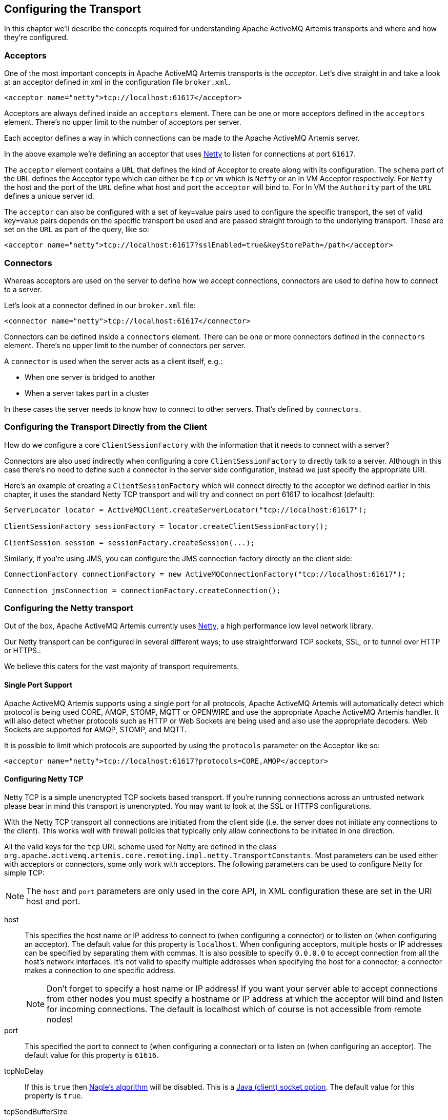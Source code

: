 == Configuring the Transport

In this chapter we'll describe the concepts required for understanding Apache ActiveMQ Artemis transports and where and how they're configured.

=== Acceptors

One of the most important concepts in Apache ActiveMQ Artemis transports is the _acceptor_.
Let's dive straight in and take a look at an acceptor defined in xml in the configuration file `broker.xml`.

[,xml]
----
<acceptor name="netty">tcp://localhost:61617</acceptor>
----

Acceptors are always defined inside an `acceptors` element.
There can be one or more acceptors defined in the `acceptors` element.
There's no upper limit to the number of acceptors per server.

Each acceptor defines a way in which connections can be made to the Apache ActiveMQ Artemis server.

In the above example we're defining an acceptor that uses https://netty.io/[Netty] to listen for connections at port `61617`.

The `acceptor` element contains a `URL` that defines the kind of Acceptor to create along with its configuration.
The `schema` part of the `URL` defines the Acceptor type which can either be `tcp` or `vm` which is `Netty` or an In VM Acceptor respectively.
For `Netty` the host and the port of the `URL` define what host and port the `acceptor` will bind to.
For In VM the `Authority` part of the `URL` defines a unique server id.

The `acceptor` can also be configured with a set of key=value pairs used to configure the specific transport, the set of valid key=value pairs depends on the specific transport be used and are passed straight through to the underlying transport.
These are set on the `URL` as part of the query, like so:

[,xml]
----
<acceptor name="netty">tcp://localhost:61617?sslEnabled=true&keyStorePath=/path</acceptor>
----

=== Connectors

Whereas acceptors are used on the server to define how we accept connections, connectors are used to define how to connect to a server.

Let's look at a connector defined in our `broker.xml` file:

[,xml]
----
<connector name="netty">tcp://localhost:61617</connector>
----

Connectors can be defined inside a `connectors` element.
There can be one or more connectors defined in the `connectors` element.
There's no upper limit to the number of connectors per server.

A `connector` is used when the server acts as a client itself, e.g.:

* When one server is bridged to another
* When a server takes part in a cluster

In these cases the server needs to know how to connect to other servers.
That's defined by `connectors`.

=== Configuring the Transport Directly from the Client

How do we configure a core `ClientSessionFactory` with the information that it needs to connect with a server?

Connectors are also used indirectly when configuring a core `ClientSessionFactory` to directly talk to a server.
Although in this case there's no need to define such a connector in the server side configuration, instead we just specify the appropriate URI.

Here's an example of creating a `ClientSessionFactory` which will connect directly to the acceptor we defined earlier in this chapter, it uses the standard Netty TCP transport and will try and connect on port 61617 to localhost (default):

[,java]
----
ServerLocator locator = ActiveMQClient.createServerLocator("tcp://localhost:61617");

ClientSessionFactory sessionFactory = locator.createClientSessionFactory();

ClientSession session = sessionFactory.createSession(...);
----

Similarly, if you're using JMS, you can configure the JMS connection factory directly on the client side:

[,java]
----
ConnectionFactory connectionFactory = new ActiveMQConnectionFactory("tcp://localhost:61617");

Connection jmsConnection = connectionFactory.createConnection();
----

=== Configuring the Netty transport

Out of the box, Apache ActiveMQ Artemis currently uses https://netty.io/[Netty], a high performance low level network library.

Our Netty transport can be configured in several different ways;
to use straightforward TCP sockets, SSL, or to tunnel over HTTP or HTTPS..

We believe this caters for the vast majority of transport requirements.

==== Single Port Support

Apache ActiveMQ Artemis supports using a single port for all protocols, Apache ActiveMQ Artemis will automatically detect which protocol is being used CORE, AMQP, STOMP, MQTT or OPENWIRE and use the appropriate Apache ActiveMQ Artemis handler.
It will also detect whether protocols such as HTTP or Web Sockets are being used and also use the appropriate decoders.
Web Sockets are supported for AMQP, STOMP, and MQTT.

It is possible to limit which protocols are supported by using the `protocols` parameter on the Acceptor like so:

[,xml]
----
<acceptor name="netty">tcp://localhost:61617?protocols=CORE,AMQP</acceptor>
----

==== Configuring Netty TCP

Netty TCP is a simple unencrypted TCP sockets based transport.
If you're running connections across an untrusted network please bear in mind this transport is unencrypted.
You may want to look at the SSL or HTTPS configurations.

With the Netty TCP transport all connections are initiated from the client side (i.e. the server does not initiate any connections to the client).
This works well with firewall policies that typically only allow connections to be initiated in one direction.

All the valid keys for the `tcp` URL scheme used for Netty are defined in the class `org.apache.activemq.artemis.core.remoting.impl.netty.TransportConstants`.
Most parameters can be used either with acceptors or connectors, some only work with acceptors.
The following parameters can be used to configure Netty for simple TCP:

[NOTE]
====
The `host` and `port` parameters are only used in the core API, in XML configuration these are set in the URI host and port.
====

host::
This specifies the host name or IP address to connect to (when configuring a connector) or to listen on (when configuring an acceptor).
The default value for this property is `localhost`.
When configuring acceptors, multiple hosts or IP addresses can be specified by separating them with commas.
It is also possible to specify `0.0.0.0` to accept connection from all the host's network interfaces.
It's not valid to specify multiple addresses when specifying the host for a connector;
a connector makes a connection to one specific address.
+
[NOTE]
====
Don't forget to specify a host name or IP address!
If you want your server able to accept connections from other nodes you must specify a hostname or IP address at which the acceptor will bind and listen for incoming connections.
The default is localhost which of course is not accessible from remote nodes!
====

port::
This specified the port to connect to (when configuring a connector) or to listen on (when configuring an acceptor).
The default value for this property is `61616`.

tcpNoDelay::
If this is `true` then https://en.wikipedia.org/wiki/Nagle%27s_algorithm[Nagle's algorithm] will be disabled.
This is a https://docs.oracle.com/javase/8/docs/technotes/guides/net/socketOpt.html[Java (client) socket option].
The default value for this property is `true`.

tcpSendBufferSize::
This parameter determines the size of the TCP send buffer in bytes.
The default value for this property is `32768` bytes (32KiB).
+
TCP buffer sizes should be tuned according to the bandwidth and latency of your network.
Here's a good link that explains the theory behind http://www-didc.lbl.gov/TCP-tuning/[this].
+
In summary TCP send/receive buffer sizes should be calculated as:
+
----
buffer_size = bandwidth * RTT.
----
+
Where bandwidth is in _bytes per second_ and network round trip time (RTT) is in seconds.
RTT can be easily measured using the `ping` utility.
+
For fast networks you may want to increase the buffer sizes from the defaults.

tcpReceiveBufferSize::
This parameter determines the size of the TCP receive buffer in bytes.
The default value for this property is `32768` bytes (32KiB).

writeBufferLowWaterMark::
This parameter determines the low water mark of the Netty write buffer.
Once the number of bytes queued in the write buffer exceeded the high water mark and then dropped down below this value, Netty's channel will start to be writable again.
The default value for this property is `32768` bytes (32KiB).

writeBufferHighWaterMark::
This parameter determines the high water mark of the Netty write buffer.
If the number of bytes queued in the write buffer exceeds this value, Netty's channel will start to be not writable.
The default value for this property is `131072` bytes (128KiB).

batchDelay::
Before writing packets to the transport, Apache ActiveMQ Artemis can be configured to batch up writes for a maximum of `batchDelay` milliseconds.
This can increase overall throughput for very small messages.
It does so at the expense of an increase in average latency for message transfer.
The default value for this property is `0` ms.

directDeliver::
When a message arrives on the server and is delivered to waiting consumers, by default, the delivery is done on the same thread as that on which the message arrived.
This gives good latency in environments with relatively small messages and a small number of consumers, but at the cost of overall throughput and scalability - especially on multi-core machines.
If you want the lowest latency and a possible reduction in throughput then you can use the default value for `directDeliver` (i.e. `true`).
If you are willing to take some small extra hit on latency but want the highest throughput set `directDeliver` to `false`.

nioRemotingThreads::
This is deprecated.
It is replaced by `remotingThreads`, if you are using this please update your configuration.

remotingThreads::
Apache ActiveMQ Artemis will, by default, use a number of threads equal to three times the number of cores (or hyper-threads) as reported by `Runtime.getRuntime().availableProcessors()` for processing incoming packets.
If you want to override this value, you can set the number of threads by specifying this parameter.
The default value for this parameter is `-1` which means use the value from `Runtime.getRuntime().availableProcessors()` * 3.

localAddress::
When configured a Netty Connector it is possible to specify which local address the client will use when connecting to the remote address.
This is typically used in the Application Server or when running Embedded to control which address is used for outbound connections.
If the local-address is not set then the connector will use any local address available

localPort::
When configured a Netty Connector it is possible to specify which local port the client will use when connecting to the remote address.
This is typically used in the Application Server or when running Embedded to control which port is used for outbound connections.
If the local-port default is used, which is 0, then the connector will let the system pick up an ephemeral port.
valid ports are 0 to 65535

connectionsAllowed::
This is only valid for acceptors.
It limits the number of connections which the acceptor will allow.
When this limit is reached a DEBUG level message is issued to the log, and the connection is refused.
The type of client in use will determine what happens when the connection is refused.
In the case of a `core` client, it will result in a `org.apache.activemq.artemis.api.core.ActiveMQConnectionTimedOutException`.
Default value is -1 (unlimited)

handshake-timeout::
Prevents an unauthorised client opening a large number of connections and just keeping them open.
As connections each require a file handle this consumes resources that are then unavailable to other clients.
Once the connection is authenticated, the usual rules can be enforced regarding resource consumption.
Default value is set to 10 seconds.
Each integer is valid value.
When set value to zero or negative integer this feature is turned off.
Changing value needs to restart server to take effect.

autoStart::
Determines whether or not an acceptor will start automatically when the broker is started.
Default value is `true`.

==== Configuring Netty Native Transport

Netty Native Transport support exists for selected OS platforms.
This allows Apache ActiveMQ Artemis to use native sockets/io instead of Java NIO.

These Native transports add features specific to a particular platform, generate less garbage, and generally improve performance when compared to Java NIO based transport.

Both Clients and Server can benefit from this.

Current Supported Platforms.

* Linux running 64bit JVM
* MacOS running 64bit JVM

Apache ActiveMQ Artemis will by default enable the corresponding native transport if a supported platform is detected.

If running on an unsupported platform or any issues loading native libs, Apache ActiveMQ Artemis will fallback onto Java NIO.

===== Linux Native Transport

On supported Linux platforms Epoll is used, @see https://en.wikipedia.org/wiki/Epoll.

The following properties are specific to this native transport:

useEpoll::
enables the use of epoll if a supported linux platform is running a 64bit JVM is detected.
Setting this to `false` will force the use of Java NIO instead of epoll.
Default is `true`

===== MacOS Native Transport

On supported MacOS platforms KQueue is used, @see https://en.wikipedia.org/wiki/Kqueue.

The following properties are specific to this native transport:

useKQueue::
enables the use of kqueue if a supported MacOS platform running a 64bit JVM is detected.
Setting this to `false` will force the use of Java NIO instead of kqueue.
Default is `true`

==== Configuring Netty SSL

Netty SSL is similar to the Netty TCP transport but it provides additional security by encrypting TCP connections using the Secure Sockets Layer SSL

Please see the examples for a full working example of using Netty SSL.

Netty SSL uses all the same properties as Netty TCP but adds the following additional properties:

sslContext::
An optional cache key only evaluated if `org.apache.activemq.artemis.core.remoting.impl.ssl.CachingSSLContextFactory` is active, to cache the initial created SSL context and reuse it.
If not specified CachingSSLContextFactory will automatically calculate a cache key based on the given keystore/truststore parameters.
See <<Configuring an SSLContextFactory,Configuring an SSLContextFactory>> for more details.

sslEnabled::
Must be `true` to enable SSL.
Default is `false`.

keyStorePath::
When used on an `acceptor` this is the path to the SSL key store on the server which holds the server's certificates (whether self-signed or signed by an authority).
+
When used on a `connector` this is the path to the client-side SSL key store which holds the client certificates.
This is only relevant for a `connector` if you are using 2-way SSL (i.e. mutual authentication).
Although this value is configured on the server, it is downloaded and used by the client.
If the client needs to use a different path from that set on the server then it can override the server-side setting by either using the customary "javax.net.ssl.keyStore" system property or the ActiveMQ-specific "org.apache.activemq.ssl.keyStore" system property.
The ActiveMQ-specific system property is useful if another component on the client is already making use of the standard Java system property.

keyStorePassword::
When used on an `acceptor` this is the password for the server-side keystore.
+
When used on a `connector` this is the password for the client-side keystore.
This is only relevant for a `connector` if you are using 2-way SSL (i.e. mutual authentication).
Although this value can be configured on the server, it is downloaded and used by the client.
If the client needs to use a different password from that set on the server then it can override the server-side setting by either using the customary "javax.net.ssl.keyStorePassword" system property or the ActiveMQ-specific "org.apache.activemq.ssl.keyStorePassword" system property.
The ActiveMQ-specific system property is useful if another component on the client is already making use of the standard Java system property.

keyStoreType::
The type of keystore being used.
For example, `JKS`, `JCEKS`, `PKCS12`, etc.
This value can also be set via the "javax.net.ssl.keyStoreType" system property or the ActiveMQ-specific "org.apache.activemq.ssl.keyStoreType" system property.
The ActiveMQ-specific system property is useful if another component on the  client is already making use of the standard Java system property.
Default is `JKS`.

keyStoreProvider::
The provider used for the keystore.
For example, `SUN`, `SunJCE`, etc.
This  value can also be set via the "javax.net.ssl.keyStoreProvider" system property or the ActiveMQ-specific "org.apache.activemq.ssl.keyStoreProvider" system property.
The ActiveMQ-specific system property is useful if another component on the client is already making use of the standard Java system property.
Default is `null`.

keyStoreAlias::
When used on an `acceptor` this is the alias to select from the SSL key store (specified via `keyStorePath`) to present to the client when it connects.
+
When used on a `connector` this is the alias to select from the SSL key store (specified via `keyStorePath`) to present to the server when the client connects to it.
This is only relevant for a `connector` when using 2-way SSL (i.e. mutual authentication).
+
Default is `null`.

trustStorePath::
When used on an `acceptor` this is the path to the server-side SSL key store that holds the keys of all the clients that the server trusts.
This is only relevant for an `acceptor` if you are using 2-way SSL (i.e. mutual authentication).
+
When used on a `connector` this is the path to the client-side SSL key store which holds the public keys of all the servers that the client trusts.
Although this value can be configured on the server, it is downloaded and used by the client.
If the client needs to use a different path from that set on the server then it can override the server-side setting by either using the customary "javax.net.ssl.trustStore" system property or the ActiveMQ-specific "org.apache.activemq.ssl.trustStore" system property.
The ActiveMQ-specific system property is useful if another component on the client is already making use of the standard Java system property.

trustStorePassword::
When used on an `acceptor` this is the password for the server-side trust store.
This is only relevant for an `acceptor` if you are using 2-way SSL (i.e. mutual authentication).
+
When used on a `connector` this is the password for the client-side truststore.
Although this value can be configured on the server, it is downloaded and used by the client.
If the client needs to use a different password from that set on the server then it can override the server-side setting by either using the customary "javax.net.ssl.trustStorePassword" system property or the ActiveMQ-specific "org.apache.activemq.ssl.trustStorePassword" system property.
The ActiveMQ-specific system property is useful if another component on the client is already making use of the standard Java system property.

trustStoreType::
The type of truststore being used.
For example, `JKS`, `JCEKS`, `PKCS12`, etc.
This value can also be set via the "javax.net.ssl.trustStoreType" system property or the ActiveMQ-specific "org.apache.activemq.ssl.trustStoreType" system property.
The ActiveMQ-specific system property is useful if another component on the client is already making use of the standard Java system property.
Default is `JKS`.

trustStoreProvider::
The provider used for the truststore.
For example, `SUN`, `SunJCE`, etc.
This value can also be set via the "javax.net.ssl.trustStoreProvider" system property or the ActiveMQ-specific "org.apache.activemq.ssl.trustStoreProvider" system property.
The ActiveMQ-specific system property is useful if another component on the client is already making use of the standard Java system property.
Default is `null`.

enabledCipherSuites::
Whether used on an `acceptor` or `connector` this is a comma separated list of cipher suites used for SSL communication.
The default value is `null` which means the JVM's default will be used.

enabledProtocols::
Whether used on an `acceptor` or `connector` this is a comma separated list of protocols used for SSL communication.
The default value is `null` which means the JVM's default will be used.

needClientAuth::
This property is only for an `acceptor`.
It tells a client connecting to this acceptor that 2-way SSL is required.
Valid values are `true` or `false`.
Default is `false`.
+
NOTE: This property takes precedence over `wantClientAuth` and if its value is set to true then `wantClientAuth` will be ignored.

wantClientAuth::
This property is only for an `acceptor`.
It tells a client connecting to this acceptor that 2-way SSL is requested but not required.
Valid values are `true` or `false`.
Default is `false`.
+
NOTE: If the property `needClientAuth` is set to `true` then that property will take precedence and this property will be ignored.

verifyHost::
When used on a `connector` the `CN` or Subject Alternative Name values of the server's SSL certificate will be compared with the hostname being connected to in order to verify a match.
This is useful for both 1-way and 2-way SSL.
+
When used on an `acceptor` the `CN` or Subject Alternative Name values of the connecting client's SSL certificate will be compared to its hostname to verify a match.
This is useful only for 2-way SSL.
+
Valid values are `true` or `false`.
Default is `true` for connectors, and `false` for acceptors.

trustAll::
When used on a `connector` the client will trust the provided server certificate implicitly, regardless of any configured trust store.
+
WARNING: This setting is primarily for testing purposes only and should not be used in production.
+
Valid values are `true` or `false`.
Default is `false`.

forceSSLParameters::
When used on a `connector` any SSL settings that are set as parameters on the connector will be used instead of JVM system properties including both javax.net.ssl and ActiveMQ system properties to configure the SSL context for this connector.
+
Valid values are `true` or `false`.
Default is `false`.

useDefaultSslContext::
Only valid on a `connector`.
Allows the `connector` to use the "default" SSL context (via `SSLContext.getDefault()`) which can be set programmatically by the client (via `SSLContext.setDefault(SSLContext)`).
If set to `true` all other SSL related parameters except for `sslEnabled` are ignored.
+
Valid values are `true` or `false`.
Default is `false`.

sslProvider::
Used to change the SSL Provider between `JDK` and `OPENSSL`.
The default is `JDK`.
If used with `OPENSSL` you can add `netty-tcnative` to your classpath to use the native installed openssl.
This can be useful if you want to use special ciphersuite - elliptic curve combinations which are support through openssl but not through the JDK provider.
See https://en.wikipedia.org/wiki/Comparison_of_TLS_implementations for more information's.

sniHost::
When used on an `acceptor` the `sniHost` is a _regular expression_ used to match the https://tools.ietf.org/html/rfc6066[`server_name`] extension on incoming SSL connections.
If the name doesn't match then the connection to the acceptor will be rejected.
A WARN message will be logged if this happens.
If the incoming connection doesn't include the `server_name` extension then the connection will be accepted.
+
When used on a `connector` the `sniHost` value is used for the `server_name` extension on the SSL connection.

trustManagerFactoryPlugin::
This is valid on either an `acceptor` or `connector`.
It defines the name of the class which implements `org.apache.activemq.artemis.api.core.TrustManagerFactoryPlugin`.
This is a simple interface with a single method which returns a `javax.net.ssl.TrustManagerFactory`.
The `TrustManagerFactory` will be used when the underlying `javax.net.ssl.SSLContext` is initialized.
This allows fine-grained customization of who/what the broker & client trusts.
+
This value takes precedence of all other SSL parameters which apply to the trust manager (i.e. `trustAll`, `truststoreProvider`, `truststorePath`, `truststorePassword`, `crlPath`).
+
Any plugin specified will need to be placed on the xref:using-server.adoc#adding-runtime-dependencies[broker's classpath].

===== Configuring an SSLContextFactory

If you use `JDK` as SSL provider (the default), you can configure which SSLContextFactory to use.
Currently the following two implementations are provided:

* `org.apache.activemq.artemis.core.remoting.impl.ssl.DefaultSSLContextFactory` (registered by the default)
* `org.apache.activemq.artemis.core.remoting.impl.ssl.CachingSSLContextFactory`

You may also create your own implementation of  `org.apache.activemq.artemis.spi.core.remoting.ssl.SSLContextFactory`.

The implementations are loaded by a `java.util.ServiceLoader`, thus you need to declare your implementation in a `META-INF/services/org.apache.activemq.artemis.spi.core.remoting.ssl.SSLContextFactory` file.
If several implementations are available, the one with the highest `priority` will be selected.

So for example, if you want to use `org.apache.activemq.artemis.core.remoting.impl.ssl.CachingSSLContextFactory` you need to add a `META-INF/services/org.apache.activemq.artemis.spi.core.remoting.ssl.SSLContextFactory` file to your classpath with the content `org.apache.activemq.artemis.core.remoting.impl.ssl.CachingSSLContextFactory`.

A similar mechanism exists for the `OPENSSL` SSL provider in which case you can configure an OpenSSLContextFactory.
Currently the following two implementations are provided:

* `org.apache.activemq.artemis.core.remoting.impl.ssl.DefaultOpenSSLContextFactory` (registered by the default)
* `org.apache.activemq.artemis.core.remoting.impl.ssl.CachingOpenSSLContextFactory`

You may also create your own implementation of  `org.apache.activemq.artemis.spi.core.remoting.ssl.OpenSSLContextFactory`.

==== Configuring Netty HTTP

Netty HTTP tunnels packets over the HTTP protocol.
It can be useful in scenarios where firewalls only allow HTTP traffic to pass.

Please see the examples for a full working example of using Netty HTTP.

Netty HTTP uses the same properties as Netty TCP but adds the following additional properties:

httpEnabled::
This is now no longer needed.
With single port support Apache ActiveMQ Artemis will now automatically detect if http is being used and configure itself.

httpClientIdleTime::
How long a client can be idle before sending an empty http request to keep the connection alive

httpClientIdleScanPeriod::
How often, in milliseconds, to scan for idle clients

httpResponseTime::
How long the server can wait before sending an empty http response to keep the connection alive

httpServerScanPeriod::
How often, in milliseconds, to scan for clients needing responses

httpRequiresSessionId::
If `true` the client will wait after the first call to receive a session id.
Used the http connector is connecting to servlet acceptor (not recommended)

==== Configuring Netty SOCKS Proxy

All these parameters are only applicable to a `connector` and/or client URL.

NOTE: Using a loop-back address (e.g. `localhost` or `127.0.0.1`) as the target of the `connector` or URL will circumvent the application of these configuration properties.
In other words, no SOCKS proxy support will be configured even if these properties are set.

socksEnabled::
Whether or not to enable SOCKS support on the `connector`.

socksHost::
The name of the SOCKS server to use.

socksPort::
The port of the SOCKS server to use.

socksVersion::
The version of SOCKS to use.
Must be an integer.
Default is `5`.

socksUsername::
The username to use when connecting to the `socksHost`.

socksPassword::
The password to use when connecting to the `socksHost`.
Only applicable if the `socksVersion` is `5`.

socksRemoteDNS::
Whether or not to create remote destination socket unresolved and disable DNS resolution.
Default is `false`.
